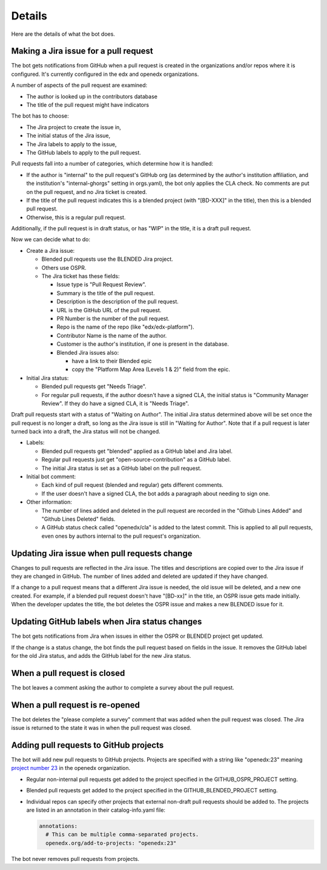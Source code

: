 Details
=======

Here are the details of what the bot does.

.. _pr_to_jira:

Making a Jira issue for a pull request
--------------------------------------

The bot gets notifications from GitHub when a pull request is created in the
organizations and/or repos where it is configured.  It's currently configured
in the edx and openedx organizations.

A number of aspects of the pull request are examined:

- The author is looked up in the contributors database
- The title of the pull request might have indicators

The bot has to choose:

- The Jira project to create the issue in,
- The initial status of the Jira issue,
- The Jira labels to apply to the issue,
- The GitHub labels to apply to the pull request.

Pull requests fall into a number of categories, which determine how it is
handled:

- If the author is "internal" to the pull request's GitHub org (as determined
  by the author's institution affiliation, and the institution's
  "internal-ghorgs" setting in orgs.yaml), the bot only applies the CLA check.
  No comments are put on the pull request, and no Jira ticket is created.

- If the title of the pull request indicates this is a blended project (with
  "[BD-XXX]" in the title), then this is a blended pull request.

- Otherwise, this is a regular pull request.

Additionally, if the pull request is in draft status, or has "WIP" in the
title, it is a draft pull request.

Now we can decide what to do:

- Create a Jira issue:

  - Blended pull requests use the BLENDED Jira project.

  - Others use OSPR.

  - The Jira ticket has these fields:

    - Issue type is "Pull Request Review".
    - Summary is the title of the pull request.
    - Description is the description of the pull request.
    - URL is the GitHub URL of the pull request.
    - PR Number is the number of the pull request.
    - Repo is the name of the repo (like "edx/edx-platform").
    - Contributor Name is the name of the author.
    - Customer is the author's institution, if one is present in the database.
    - Blended Jira issues also:

      - have a link to their Blended epic
      - copy the "Platform Map Area (Levels 1 & 2)" field from the epic.

- Initial Jira status:

  - Blended pull requests get "Needs Triage".

  - For regular pull requests, if the author doesn't have a signed CLA, the
    initial status is "Community Manager Review".  If they do have a signed
    CLA, it is "Needs Triage".

Draft pull requests start with a status of "Waiting on Author".  The initial
Jira status determined above will be set once the pull request is no longer a
draft, so long as the Jira issue is still in "Waiting for Author".  Note that
if a pull request is later turned back into a draft, the Jira status will not
be changed.

- Labels:

  - Blended pull requests get "blended" applied as a GitHub label and Jira
    label.

  - Regular pull requests just get "open-source-contribution" as a GitHub label.

  - The initial Jira status is set as a GitHub label on the pull request.

- Initial bot comment:

  - Each kind of pull request (blended and regular) gets different comments.

  - If the user doesn't have a signed CLA, the bot adds a paragraph about
    needing to sign one.

- Other information:

  - The number of lines added and deleted in the pull request are recorded in
    the "Github Lines Added" and "Github Lines Deleted" fields.

  - A GitHub status check called "openedx/cla" is added to the latest commit.
    This is applied to all pull requests, even ones by authors internal to the
    pull request's organization.


Updating Jira issue when pull requests change
---------------------------------------------

Changes to pull requests are reflected in the Jira issue.  The titles and
descriptions are copied over to the Jira issue if they are changed in GitHub.
The number of lines added and deleted are updated if they have changed.

If a change to a pull request means that a different Jira issue is needed, the
old issue will be deleted, and a new one created.  For example, if a blended
pull request doesn't have "[BD-xx]" in the title, an OSPR issue gets made
initially.  When the developer updates the title, the bot deletes the OSPR
issue and makes a new BLENDED issue for it.


Updating GitHub labels when Jira status changes
-----------------------------------------------

The bot gets notifications from Jira when issues in either the OSPR or BLENDED
project get updated.

If the change is a status change, the bot finds the pull request based on
fields in the issue. It removes the GitHub label for the old Jira status, and
adds the GitHub label for the new Jira status.


When a pull request is closed
-----------------------------

The bot leaves a comment asking the author to complete a survey about the pull
request.


When a pull request is re-opened
--------------------------------

The bot deletes the "please complete a survey" comment that was added when the
pull request was closed.  The Jira issue is returned to the state it was in
when the pull request was closed.


Adding pull requests to GitHub projects
---------------------------------------

The bot will add new pull requests to GitHub projects.  Projects are specified
with a string like "openedx:23" meaning `project number 23`_ in the openedx
organization.

.. _project number 23: https://github.com/orgs/openedx/projects/23

- Regular non-internal pull requests get added to the project specified in the
  GITHUB_OSPR_PROJECT setting.

- Blended pull requests get added to the project specified in the
  GITHUB_BLENDED_PROJECT setting.

- Individual repos can specify other projects that external non-draft pull
  requests should be added to.  The projects are listed in an annotation in
  their catalog-info.yaml file:

  .. code-block:: yaml

      annotations:
        # This can be multiple comma-separated projects.
        openedx.org/add-to-projects: "openedx:23"

The bot never removes pull requests from projects.
